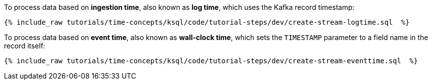 To process data based on *ingestion time*, also known as *log time*, which uses the Kafka record timestamp:

+++++
<pre class="snippet"><code class="groovy">{% include_raw tutorials/time-concepts/ksql/code/tutorial-steps/dev/create-stream-logtime.sql  %}</code></pre>
+++++

To process data based on *event time*, also known as *wall-clock time*, which sets the `TIMESTAMP` parameter to a field name in the record itself:

+++++
<pre class="snippet"><code class="groovy">{% include_raw tutorials/time-concepts/ksql/code/tutorial-steps/dev/create-stream-eventtime.sql  %}</code></pre>
+++++
